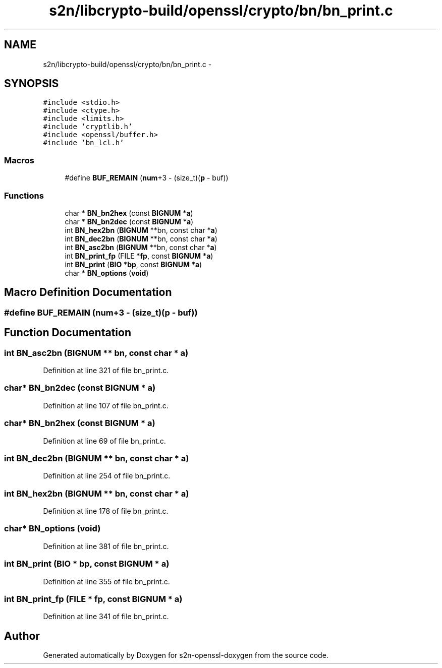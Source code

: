 .TH "s2n/libcrypto-build/openssl/crypto/bn/bn_print.c" 3 "Thu Jun 30 2016" "s2n-openssl-doxygen" \" -*- nroff -*-
.ad l
.nh
.SH NAME
s2n/libcrypto-build/openssl/crypto/bn/bn_print.c \- 
.SH SYNOPSIS
.br
.PP
\fC#include <stdio\&.h>\fP
.br
\fC#include <ctype\&.h>\fP
.br
\fC#include <limits\&.h>\fP
.br
\fC#include 'cryptlib\&.h'\fP
.br
\fC#include <openssl/buffer\&.h>\fP
.br
\fC#include 'bn_lcl\&.h'\fP
.br

.SS "Macros"

.in +1c
.ti -1c
.RI "#define \fBBUF_REMAIN\fP   (\fBnum\fP+3 \- (size_t)(\fBp\fP \- buf))"
.br
.in -1c
.SS "Functions"

.in +1c
.ti -1c
.RI "char * \fBBN_bn2hex\fP (const \fBBIGNUM\fP *\fBa\fP)"
.br
.ti -1c
.RI "char * \fBBN_bn2dec\fP (const \fBBIGNUM\fP *\fBa\fP)"
.br
.ti -1c
.RI "int \fBBN_hex2bn\fP (\fBBIGNUM\fP **bn, const char *\fBa\fP)"
.br
.ti -1c
.RI "int \fBBN_dec2bn\fP (\fBBIGNUM\fP **bn, const char *\fBa\fP)"
.br
.ti -1c
.RI "int \fBBN_asc2bn\fP (\fBBIGNUM\fP **bn, const char *\fBa\fP)"
.br
.ti -1c
.RI "int \fBBN_print_fp\fP (FILE *\fBfp\fP, const \fBBIGNUM\fP *\fBa\fP)"
.br
.ti -1c
.RI "int \fBBN_print\fP (\fBBIO\fP *\fBbp\fP, const \fBBIGNUM\fP *\fBa\fP)"
.br
.ti -1c
.RI "char * \fBBN_options\fP (\fBvoid\fP)"
.br
.in -1c
.SH "Macro Definition Documentation"
.PP 
.SS "#define BUF_REMAIN   (\fBnum\fP+3 \- (size_t)(\fBp\fP \- buf))"

.SH "Function Documentation"
.PP 
.SS "int BN_asc2bn (\fBBIGNUM\fP ** bn, const char * a)"

.PP
Definition at line 321 of file bn_print\&.c\&.
.SS "char* BN_bn2dec (const \fBBIGNUM\fP * a)"

.PP
Definition at line 107 of file bn_print\&.c\&.
.SS "char* BN_bn2hex (const \fBBIGNUM\fP * a)"

.PP
Definition at line 69 of file bn_print\&.c\&.
.SS "int BN_dec2bn (\fBBIGNUM\fP ** bn, const char * a)"

.PP
Definition at line 254 of file bn_print\&.c\&.
.SS "int BN_hex2bn (\fBBIGNUM\fP ** bn, const char * a)"

.PP
Definition at line 178 of file bn_print\&.c\&.
.SS "char* BN_options (\fBvoid\fP)"

.PP
Definition at line 381 of file bn_print\&.c\&.
.SS "int BN_print (\fBBIO\fP * bp, const \fBBIGNUM\fP * a)"

.PP
Definition at line 355 of file bn_print\&.c\&.
.SS "int BN_print_fp (FILE * fp, const \fBBIGNUM\fP * a)"

.PP
Definition at line 341 of file bn_print\&.c\&.
.SH "Author"
.PP 
Generated automatically by Doxygen for s2n-openssl-doxygen from the source code\&.
